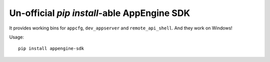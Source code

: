===================================================
Un-official `pip install`-able AppEngine SDK
===================================================

| |version| |downloads| |wheel| 

.. |version| image:: http://img.shields.io/pypi/v/appengine-sdk.png?style=flat
    :alt: PyPI Package latest release
    :target: https://pypi.python.org/pypi/appengine-sdk

.. |downloads| image:: http://img.shields.io/pypi/dm/appengine-sdk.png?style=flat
    :alt: PyPI Package monthly downloads
    :target: https://pypi.python.org/pypi/appengine-sdk

.. |wheel| image:: https://pypip.in/wheel/appengine-sdk/badge.png?style=flat
    :alt: PyPI Wheel
    :target: https://pypi.python.org/pypi/appengine-sdk

It provides working bins for ``appcfg``, ``dev_appserver`` and ``remote_api_shell``. And they work on Windows!

Usage::

    pip install appengine-sdk


